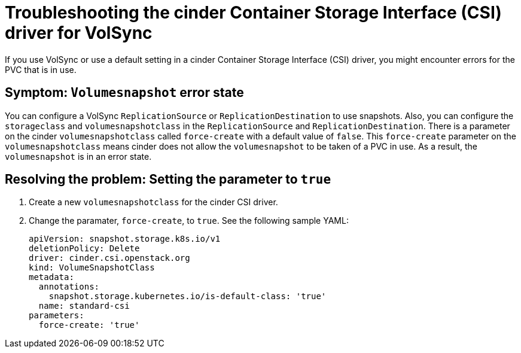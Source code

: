 [#troubleshooting-the-cinder-csi-driver-for-volsync]
= Troubleshooting the cinder Container Storage Interface (CSI) driver for VolSync

If you use VolSync or use a default setting in a cinder Container Storage Interface (CSI) driver, you might encounter errors for the PVC that is in use. 

[#symptom-volumesnapshot-error-state]
== Symptom: `Volumesnapshot` error state

You can configure a VolSync `ReplicationSource` or `ReplicationDestination` to use snapshots. Also, you can configure the `storageclass` and `volumesnapshotclass` in the `ReplicationSource` and `ReplicationDestination`. There is a parameter on the cinder  `volumesnapshotclass` called `force-create` with a default value of `false`. This `force-create` parameter on the `volumesnapshotclass` means cinder does not allow the `volumesnapshot` to be taken of a PVC in use. As a result, the `volumesnapshot` is in an error state. 

[#resolving-setting-the-parameter-to-true]
== Resolving the problem: Setting the parameter to `true`

. Create a new `volumesnapshotclass` for the cinder CSI driver.
. Change the paramater, `force-create`, to `true`. See the following sample YAML:

+
[source,yaml]
----
apiVersion: snapshot.storage.k8s.io/v1
deletionPolicy: Delete
driver: cinder.csi.openstack.org
kind: VolumeSnapshotClass
metadata:
  annotations:
    snapshot.storage.kubernetes.io/is-default-class: 'true'
  name: standard-csi
parameters:
  force-create: 'true'
----


